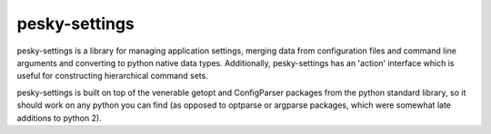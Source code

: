 pesky-settings
==============

pesky-settings is a library for managing application settings, merging data
from configuration files and command line arguments and converting to python
native data types.  Additionally, pesky-settings has an 'action' interface
which is useful for constructing hierarchical command sets.

pesky-settings is built on top of the venerable getopt and ConfigParser
packages from the python standard library, so it should work on any python
you can find (as opposed to optparse or argparse packages, which were
somewhat late additions to python 2).
